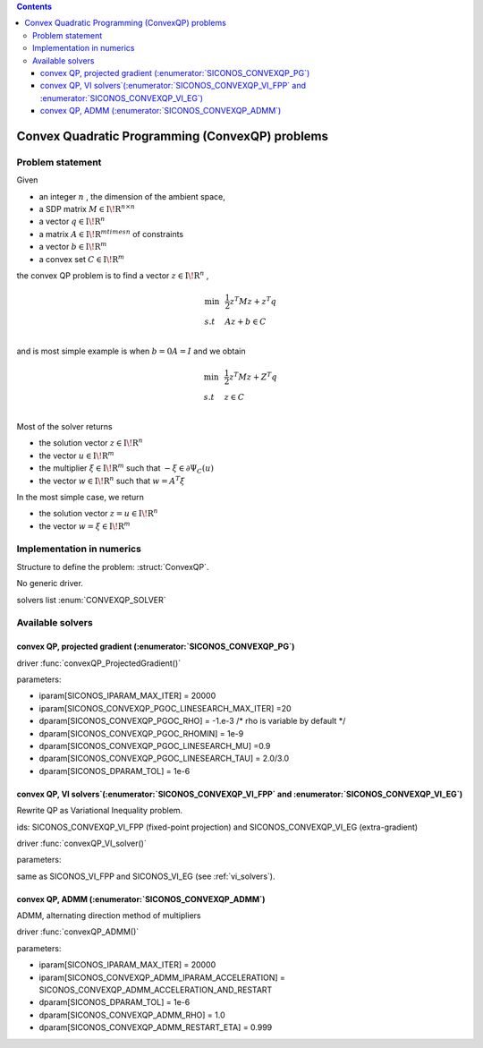 .. index::
   single: Convex Quadratic Programming problems (ConvexQP)
   
.. contents::

.. _convexqp_problem:

Convex Quadratic Programming (ConvexQP) problems
************************************************

Problem statement
=================


Given

* an integer :math:`n` , the dimension of the ambient space,

* a SDP matrix :math:`M \in \mathrm{I\!R}^{n \times n}`

* a vector :math:`q \in \mathrm{I\!R}^n`

* a matrix :math:`A \in \mathrm{I\!R}^{m times n}` of constraints

* a vector :math:`b \in \mathrm{I\!R}^m`

* a convex set :math:`{C} \in {{\mathrm{I\!R}}}^m`

the convex QP problem is to find a vector :math:`z\in{{\mathrm{I\!R}}}^n` ,

.. math::

    \begin{equation*} \begin{array}{lcl} \min & & \frac{1}{2} z^T M z + z^T q \\ s.t & & A z + b \in C \\ \end{array} \end{equation*}

and is most simple example is when :math:`b= 0 A =I` and we obtain

.. math::

    \begin{equation*} \begin{array}{lcl}
    \min & & \frac{1}{2} z^T M z + Z^T q \\
    s.t & & z \in C \\
    \end{array}\end{equation*}

Most of the solver returns

* the solution vector :math:`z \in \mathrm{I\!R}^n`

* the vector :math:`u \in \mathrm{I\!R}^m`

* the multiplier :math:`\xi \in \mathrm{I\!R}^m` such that :math:`-\xi \in \partial \Psi_C(u)`

* the vector :math:`w \in \mathrm{I\!R}^n` such that :math:`w =A^T \xi`

In the most simple case, we return

* the solution vector :math:`z = u \in \mathrm{I\!R}^n`

* the vector :math:`w =\xi \in \mathrm{I\!R}^m`

Implementation in numerics
==========================

Structure to define the problem: :struct:`ConvexQP`.

No generic driver.

solvers list  :enum:`CONVEXQP_SOLVER`

.. _convex_qp_solvers:

Available solvers
=================

convex QP, projected gradient (:enumerator:`SICONOS_CONVEXQP_PG`)
----------------------------------------------------------------

driver :func:`convexQP_ProjectedGradient()`

parameters:

* iparam[SICONOS_IPARAM_MAX_ITER] = 20000
* iparam[SICONOS_CONVEXQP_PGOC_LINESEARCH_MAX_ITER] =20
* dparam[SICONOS_CONVEXQP_PGOC_RHO] = -1.e-3 /* rho is variable by default */
* dparam[SICONOS_CONVEXQP_PGOC_RHOMIN] = 1e-9
* dparam[SICONOS_CONVEXQP_PGOC_LINESEARCH_MU] =0.9
* dparam[SICONOS_CONVEXQP_PGOC_LINESEARCH_TAU] = 2.0/3.0
  
* dparam[SICONOS_DPARAM_TOL] = 1e-6

convex QP, VI solvers`(:enumerator:`SICONOS_CONVEXQP_VI_FPP` and :enumerator:`SICONOS_CONVEXQP_VI_EG`)
------------------------------------------------------------------------------------------------------

Rewrite QP as Variational Inequality problem.

ids: SICONOS_CONVEXQP_VI_FPP (fixed-point projection) and SICONOS_CONVEXQP_VI_EG (extra-gradient)

driver :func:`convexQP_VI_solver()`

parameters:

same as SICONOS_VI_FPP and SICONOS_VI_EG (see :ref:`vi_solvers`).

convex QP, ADMM (:enumerator:`SICONOS_CONVEXQP_ADMM`)
-----------------------------------------------------

ADMM, alternating direction method of multipliers

driver :func:`convexQP_ADMM()`

parameters:

* iparam[SICONOS_IPARAM_MAX_ITER] = 20000
* iparam[SICONOS_CONVEXQP_ADMM_IPARAM_ACCELERATION] = SICONOS_CONVEXQP_ADMM_ACCELERATION_AND_RESTART
* dparam[SICONOS_DPARAM_TOL] = 1e-6
  
* dparam[SICONOS_CONVEXQP_ADMM_RHO] = 1.0
* dparam[SICONOS_CONVEXQP_ADMM_RESTART_ETA] = 0.999

